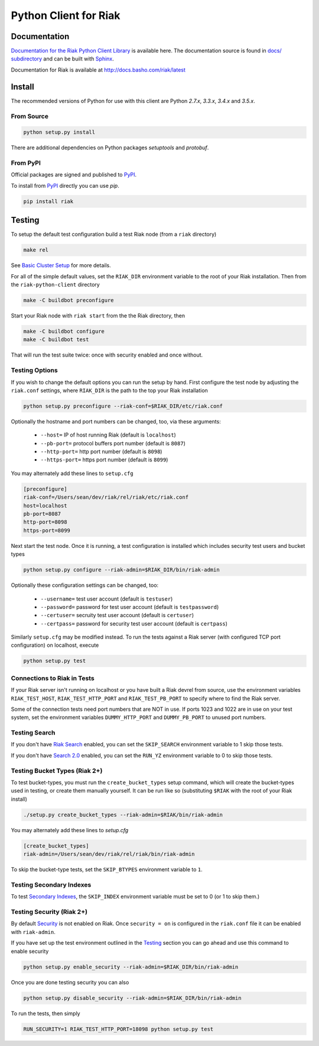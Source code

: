 ======================
Python Client for Riak
======================

Documentation
=============

`Documentation for the Riak Python Client Library
<http://basho.github.io/riak-python-client/index.html>`_ is available
here. The documentation source is found in `docs/ subdirectory
<https://github.com/basho/riak-python-client/tree/master/docs>`_ and
can be built with `Sphinx <http://sphinx.pocoo.org/>`_.

Documentation for Riak is available at http://docs.basho.com/riak/latest

Install
=======

The recommended versions of Python for use with this client are Python
`2.7.x`, `3.3.x`, `3.4.x` and `3.5.x`.

From Source
-----------

.. code-block:: console

    python setup.py install

There are additional dependencies on Python packages `setuptools` and `protobuf`.

From PyPI
---------

Official packages are signed and published to `PyPI
<https://pypi.python.org/pypi/riak>`_.

To install from `PyPI <https://pypi.python.org/pypi/riak>`_ directly you can use
`pip`.  

.. code-block:: console
    
    pip install riak


Testing
=======

To setup the default test configuration build a test Riak node (from
a ``riak`` directory)

.. code-block:: console

   make rel

See `Basic Cluster Setup
<http://docs.basho.com/riak/2.0.0/ops/building/basic-cluster-setup/>`_
for more details.

For all of the simple default values, set the ``RIAK_DIR`` environment
variable to the root of your Riak installation.  Then from the
``riak-python-client`` directory 

.. code-block:: console

   make -C buildbot preconfigure

Start your Riak node with ``riak start`` from the the Riak directory, then 

.. code-block:: console

   make -C buildbot configure
   make -C buildbot test

That will run the test suite twice: once with security enabled and once
without.

Testing Options
---------------

If you wish to change the default options you can run the setup by hand.
First configure the test node by adjusting the ``riak.conf``
settings, where ``RIAK_DIR`` is the path to the top your
Riak installation

.. code-block:: console

   python setup.py preconfigure --riak-conf=$RIAK_DIR/etc/riak.conf

Optionally the hostname and port numbers can be changed, too, via these
arguments:

    - ``--host=`` IP of host running Riak (default is ``localhost``)
    - ``--pb-port=`` protocol buffers port number (default is ``8087``)
    - ``--http-port=`` http port number (default is ``8098``)
    - ``--https-port=`` https port number (default is ``8099``)

You may alternately add these lines to ``setup.cfg``

.. code-block:: ini

    [preconfigure]
    riak-conf=/Users/sean/dev/riak/rel/riak/etc/riak.conf
    host=localhost
    pb-port=8087
    http-port=8098
    https-port=8099

Next start the test node.  Once it is running, a test configuration is
installed which includes security test users and bucket types

.. code-block:: console

    python setup.py configure --riak-admin=$RIAK_DIR/bin/riak-admin

Optionally these configuration settings can be changed, too:

   - ``--username=`` test user account (default is ``testuser``)
   - ``--password=`` password for test user account (default is
     ``testpassword``)
   - ``--certuser=`` secruity test user account (default is ``certuser``)
   - ``--certpass=`` password for security test user account (default is
     ``certpass``)

Similarly ``setup.cfg`` may be modified instead.  To run the tests against a
Riak server (with configured TCP port configuration) on localhost, execute

.. code-block:: console

    python setup.py test

Connections to Riak in Tests
----------------------------

If your Riak server isn't running on localhost or you have built a
Riak devrel from source, use the environment variables
``RIAK_TEST_HOST``, ``RIAK_TEST_HTTP_PORT`` and
``RIAK_TEST_PB_PORT`` to specify where to find the Riak server.

Some of the connection tests need port numbers that are NOT in use. If
ports 1023 and 1022 are in use on your test system, set the
environment variables ``DUMMY_HTTP_PORT`` and ``DUMMY_PB_PORT`` to
unused port numbers.

Testing Search
--------------

If you don't have `Riak Search
<http://docs.basho.com/riak/latest/dev/using/search/>`_ enabled, you
can set the ``SKIP_SEARCH`` environment variable to 1 skip those
tests.

If you don't have `Search 2.0 <https://github.com/basho/yokozuna>`_
enabled, you can set the ``RUN_YZ`` environment variable to 0 to skip
those tests.

Testing Bucket Types (Riak 2+)
------------------------------

To test bucket-types, you must run the ``create_bucket_types`` setup
command, which will create the bucket-types used in testing, or create
them manually yourself. It can be run like so (substituting ``$RIAK``
with the root of your Riak install)

.. code-block:: console

    ./setup.py create_bucket_types --riak-admin=$RIAK/bin/riak-admin

You may alternately add these lines to `setup.cfg`

.. code-block:: ini

    [create_bucket_types]
    riak-admin=/Users/sean/dev/riak/rel/riak/bin/riak-admin

To skip the bucket-type tests, set the ``SKIP_BTYPES`` environment
variable to ``1``.

Testing Secondary Indexes
-------------------------

To test
`Secondary Indexes <http://docs.basho.com/riak/2.0.0/dev/using/2i/>`_,
the ``SKIP_INDEX`` environment variable must be set to 0 (or 1 to skip them.)

Testing Security (Riak 2+)
--------------------------

By default
`Security <http://docs.basho.com/riak/2.0.0beta1/ops/running/authz/>`_ is not
enabled on Riak.  Once ``security = on`` is configured in the ``riak.conf``
file it can be enabled with ``riak-admin``.

If you have set up the test environment outlined in the `Testing`_ section
you can go ahead and use this command to enable security

.. code-block:: console 

    python setup.py enable_security --riak-admin=$RIAK_DIR/bin/riak-admin

Once you are done testing security you can also

.. code-block:: console

    python setup.py disable_security --riak-admin=$RIAK_DIR/bin/riak-admin

To run the tests, then simply

.. code-block:: console

    RUN_SECURITY=1 RIAK_TEST_HTTP_PORT=18098 python setup.py test
